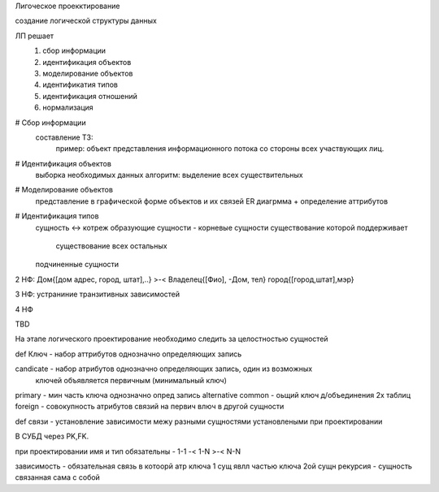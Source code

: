 Лигоческое проекктирование

создание логической структуры данных

ЛП решает
  1. сбор информации
  2. идентификация объектов
  3. моделирование объектов
  4. идентификатия типов
  5. идентификация отношений
  6. нормализация

# Сбор информации
  составление ТЗ: 
    пример: объект представления информационного потока со стороны
    всех участвующих лиц.
# Идентификация объектов
  выборка необходимых данных
  алгоритм: выделение всех существительных
# Моделирование объектов
  представление в графической форме объектов и их связей ER диагрмма
  + определение аттрибутов
# Идентификация типов
  сущность <-> котреж
  образующие сущности - корневые сущности существование которой поддерживает
    существование всех остальных
  подчиненные сущности 

2 НФ:
Дом{[дом адрес, город, штат],..} >-< Владелец{[Фио], -Дом, тел}
город{[город,штат],мэр}

3 НФ: устраниние транзитивных зависимостей

4 НФ

TBD

На этапе логического проектирование необходимо следить за целостностью сущностей

def Ключ - набор аттрибутов однозначно определяющих запись

candicate - набор атрибутов однозначно определяющих запись, один из возможных
  ключей объявляется первичным (минимальный ключ)
primary - мин часть ключа однозначно опред запись
alternative
common - оьщий ключ д/объединения 2х таблиц
foreign - совокупность атрибутов связий на первич влюч в другой сущности

def связи - установление зависимости межу разными сущностями установлеными при проектировании

В СУБД через PK,FK.

при проектировании имя и тип обязательны
*-* 1-1
-<  1-N
>-< N-N

зависимость - обязательная связь в котоорй атр ключа 1 сущ явлл частью ключа 2ой сущн
рекурсия - сущность связанная сама с собой




